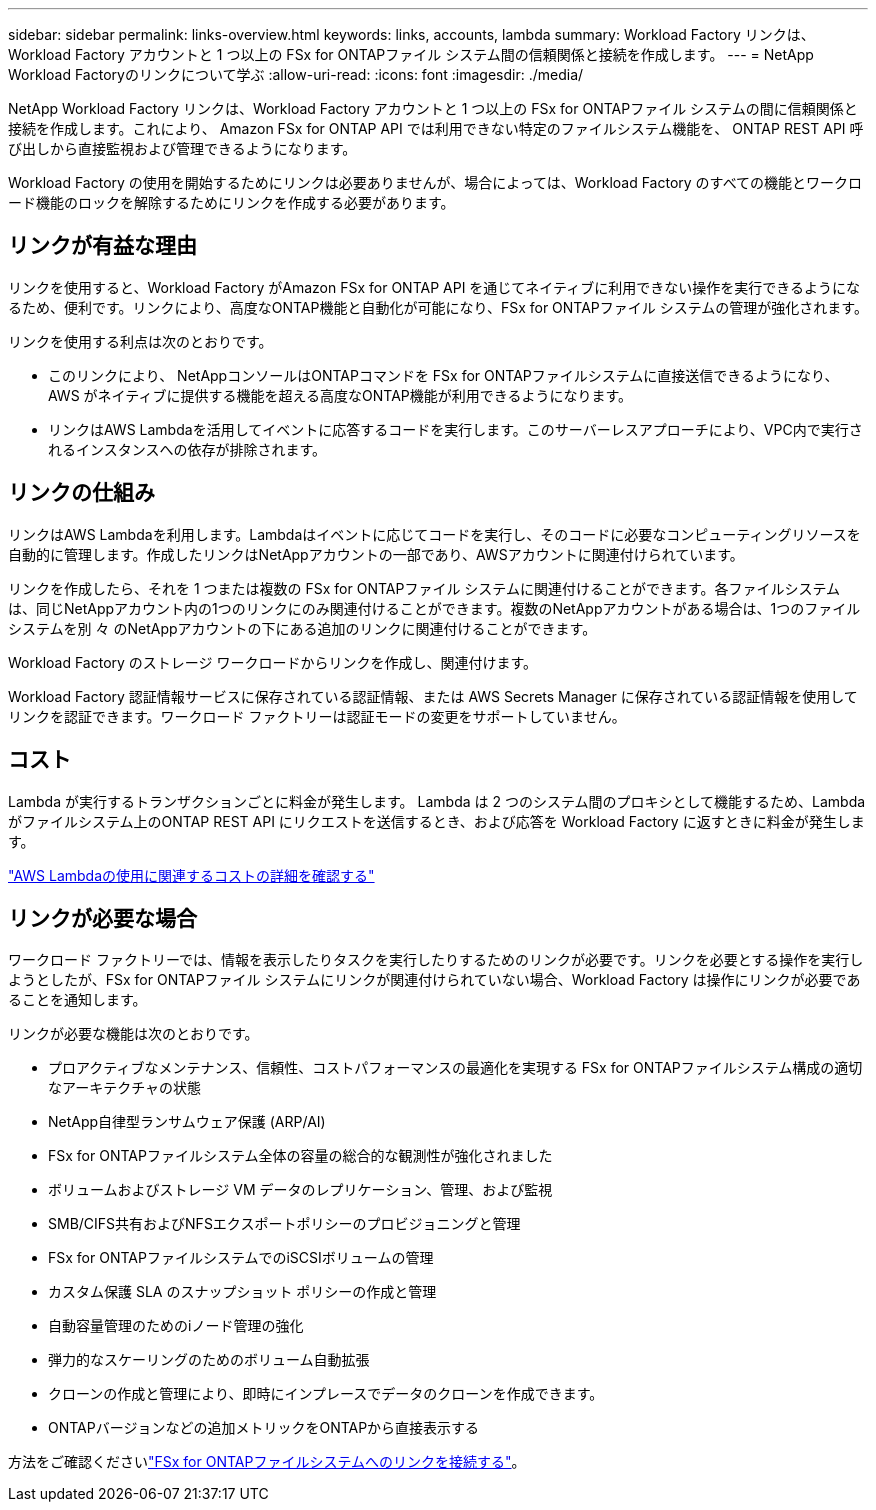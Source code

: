 ---
sidebar: sidebar 
permalink: links-overview.html 
keywords: links, accounts, lambda 
summary: Workload Factory リンクは、Workload Factory アカウントと 1 つ以上の FSx for ONTAPファイル システム間の信頼関係と接続を作成します。 
---
= NetApp Workload Factoryのリンクについて学ぶ
:allow-uri-read: 
:icons: font
:imagesdir: ./media/


[role="lead"]
NetApp Workload Factory リンクは、Workload Factory アカウントと 1 つ以上の FSx for ONTAPファイル システムの間に信頼関係と接続を作成します。これにより、 Amazon FSx for ONTAP API では利用できない特定のファイルシステム機能を、 ONTAP REST API 呼び出しから直接監視および管理できるようになります。

Workload Factory の使用を開始するためにリンクは必要ありませんが、場合によっては、Workload Factory のすべての機能とワークロード機能のロックを解除するためにリンクを作成する必要があります。



== リンクが有益な理由

リンクを使用すると、Workload Factory がAmazon FSx for ONTAP API を通じてネイティブに利用できない操作を実行できるようになるため、便利です。リンクにより、高度なONTAP機能と自動化が可能になり、FSx for ONTAPファイル システムの管理が強化されます。

リンクを使用する利点は次のとおりです。

* このリンクにより、 NetAppコンソールはONTAPコマンドを FSx for ONTAPファイルシステムに直接送信できるようになり、AWS がネイティブに提供する機能を超える高度なONTAP機能が利用できるようになります。
* リンクはAWS Lambdaを活用してイベントに応答するコードを実行します。このサーバーレスアプローチにより、VPC内で実行されるインスタンスへの依存が排除されます。




== リンクの仕組み

リンクはAWS Lambdaを利用します。Lambdaはイベントに応じてコードを実行し、そのコードに必要なコンピューティングリソースを自動的に管理します。作成したリンクはNetAppアカウントの一部であり、AWSアカウントに関連付けられています。

リンクを作成したら、それを 1 つまたは複数の FSx for ONTAPファイル システムに関連付けることができます。各ファイルシステムは、同じNetAppアカウント内の1つのリンクにのみ関連付けることができます。複数のNetAppアカウントがある場合は、1つのファイルシステムを別 々 のNetAppアカウントの下にある追加のリンクに関連付けることができます。

Workload Factory のストレージ ワークロードからリンクを作成し、関連付けます。

Workload Factory 認証情報サービスに保存されている認証情報、または AWS Secrets Manager に保存されている認証情報を使用してリンクを認証できます。ワークロード ファクトリーは認証モードの変更をサポートしていません。



== コスト

Lambda が実行するトランザクションごとに料金が発生します。  Lambda は 2 つのシステム間のプロキシとして機能するため、Lambda がファイルシステム上のONTAP REST API にリクエストを送信するとき、および応答を Workload Factory に返すときに料金が発生します。

link:https://aws.amazon.com/lambda/pricing/["AWS Lambdaの使用に関連するコストの詳細を確認する"^]



== リンクが必要な場合

ワークロード ファクトリーでは、情報を表示したりタスクを実行したりするためのリンクが必要です。リンクを必要とする操作を実行しようとしたが、FSx for ONTAPファイル システムにリンクが関連付けられていない場合、Workload Factory は操作にリンクが必要であることを通知します。

リンクが必要な機能は次のとおりです。

* プロアクティブなメンテナンス、信頼性、コストパフォーマンスの最適化を実現する FSx for ONTAPファイルシステム構成の適切なアーキテクチャの状態
* NetApp自律型ランサムウェア保護 (ARP/AI)
* FSx for ONTAPファイルシステム全体の容量の総合的な観測性が強化されました
* ボリュームおよびストレージ VM データのレプリケーション、管理、および監視
* SMB/CIFS共有およびNFSエクスポートポリシーのプロビジョニングと管理
* FSx for ONTAPファイルシステムでのiSCSIボリュームの管理
* カスタム保護 SLA のスナップショット ポリシーの作成と管理
* 自動容量管理のためのiノード管理の強化
* 弾力的なスケーリングのためのボリューム自動拡張
* クローンの作成と管理により、即時にインプレースでデータのクローンを作成できます。
* ONTAPバージョンなどの追加メトリックをONTAPから直接表示する


方法をご確認くださいlink:create-link.html["FSx for ONTAPファイルシステムへのリンクを接続する"]。
